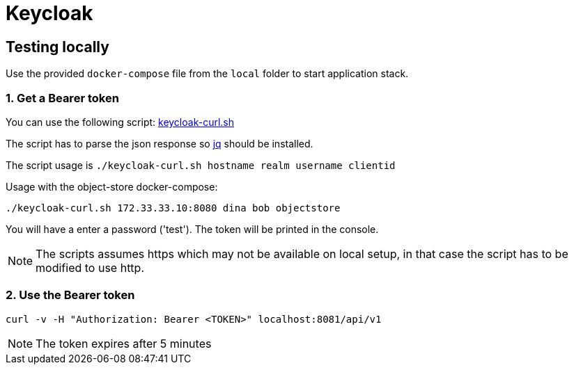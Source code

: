 = Keycloak

== Testing locally

Use the provided `docker-compose` file from the `local` folder to start application stack.

=== 1. Get a Bearer token

You can use the following script:
https://github.com/akoserwal/keycloak-integrations/blob/master/curl-post-request/keycloak-curl.sh[keycloak-curl.sh]

The script has to parse the json response so https://stedolan.github.io/jq/download/[jq] should be installed.

The script usage is `./keycloak-curl.sh hostname realm username clientid`

Usage with the object-store docker-compose:

`./keycloak-curl.sh 172.33.33.10:8080 dina bob objectstore`

You will have a enter a password ('test').
The token will be printed in the console.

NOTE: The scripts assumes https which may not be available on local setup, in that case the script has to be modified to use http.

=== 2. Use the Bearer token

`curl -v -H "Authorization: Bearer <TOKEN>" localhost:8081/api/v1`

NOTE: The token expires after 5 minutes

